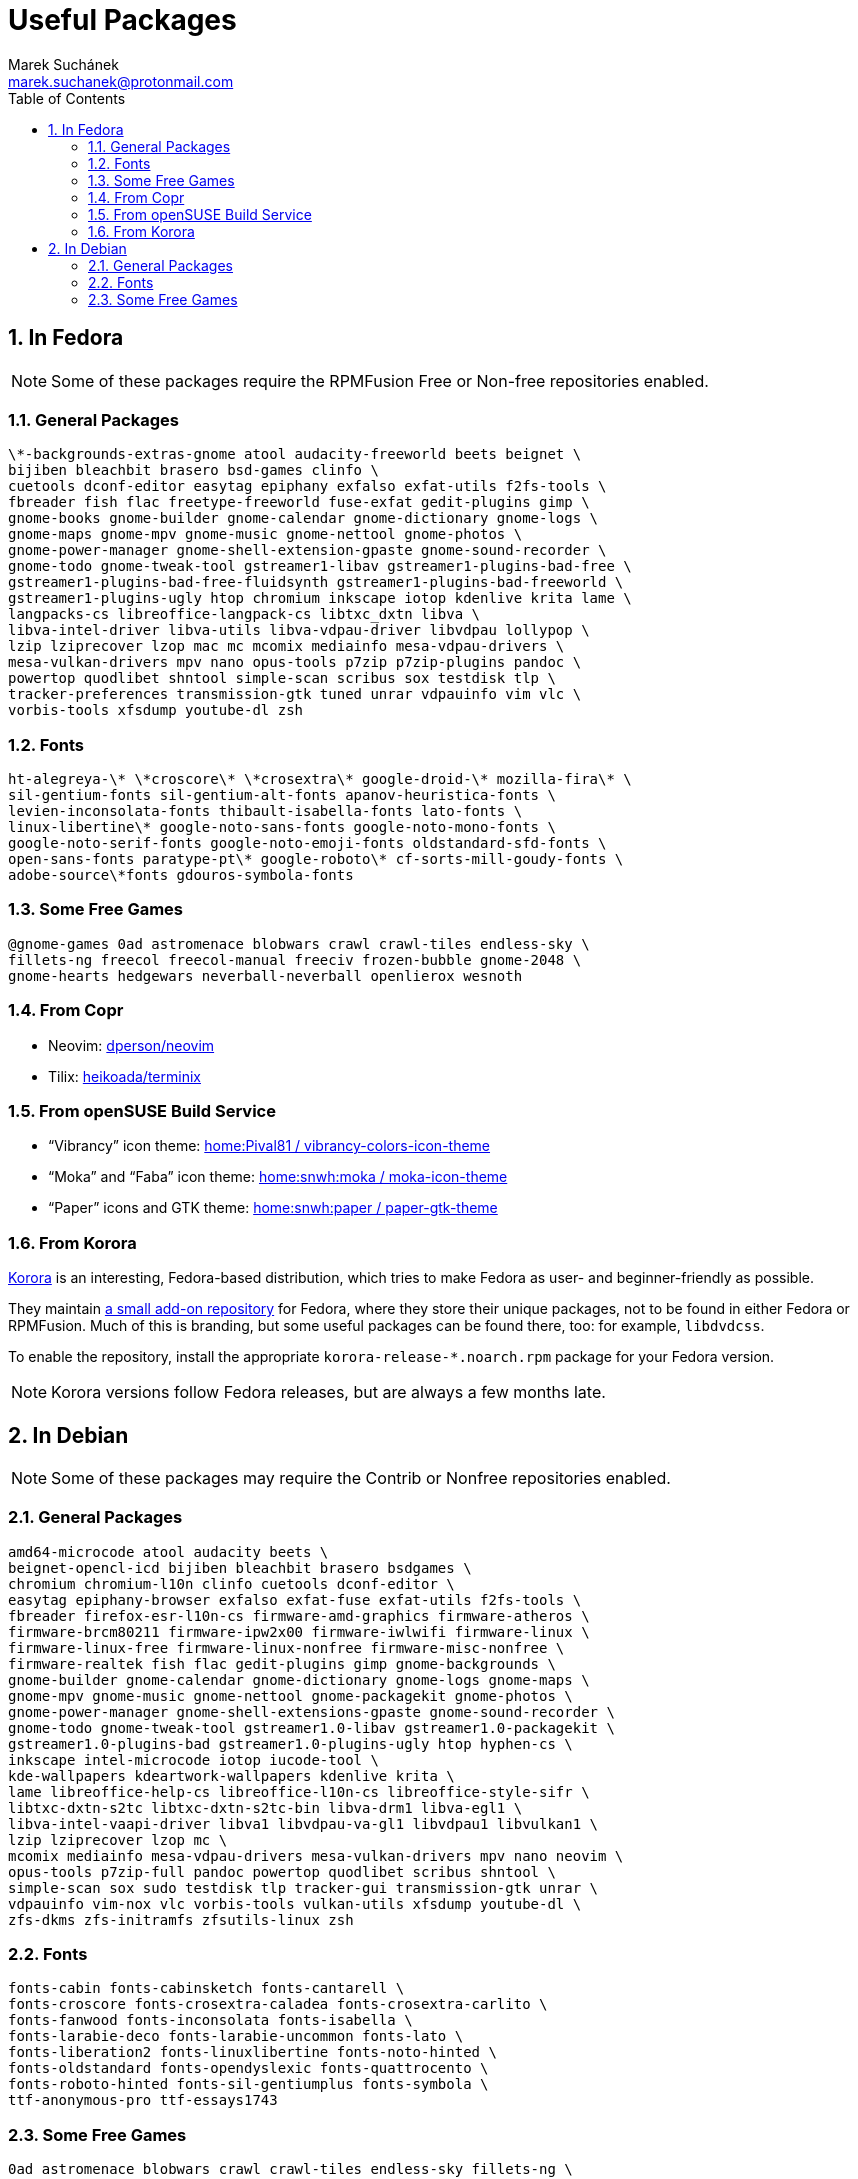 = Useful Packages [[packages]]
:author: Marek Suchánek
:email: marek.suchanek@protonmail.com
//:source-highlighter: highlightjs
:source-highlighter: prettify
:sectnums:
:toc:

== In Fedora [[fedora]]

// TODO: Add links and instructions about RPMFusion.

NOTE: Some of these packages require the RPMFusion Free or Non-free repositories enabled.

=== General Packages [[fedora-general]]

[source,bash]
----
\*-backgrounds-extras-gnome atool audacity-freeworld beets beignet \
bijiben bleachbit brasero bsd-games clinfo \
cuetools dconf-editor easytag epiphany exfalso exfat-utils f2fs-tools \
fbreader fish flac freetype-freeworld fuse-exfat gedit-plugins gimp \
gnome-books gnome-builder gnome-calendar gnome-dictionary gnome-logs \
gnome-maps gnome-mpv gnome-music gnome-nettool gnome-photos \
gnome-power-manager gnome-shell-extension-gpaste gnome-sound-recorder \
gnome-todo gnome-tweak-tool gstreamer1-libav gstreamer1-plugins-bad-free \
gstreamer1-plugins-bad-free-fluidsynth gstreamer1-plugins-bad-freeworld \
gstreamer1-plugins-ugly htop chromium inkscape iotop kdenlive krita lame \
langpacks-cs libreoffice-langpack-cs libtxc_dxtn libva \
libva-intel-driver libva-utils libva-vdpau-driver libvdpau lollypop \
lzip lziprecover lzop mac mc mcomix mediainfo mesa-vdpau-drivers \
mesa-vulkan-drivers mpv nano opus-tools p7zip p7zip-plugins pandoc \
powertop quodlibet shntool simple-scan scribus sox testdisk tlp \
tracker-preferences transmission-gtk tuned unrar vdpauinfo vim vlc \
vorbis-tools xfsdump youtube-dl zsh
----

=== Fonts [[fedora-fonts]]

[source,bash]
----
ht-alegreya-\* \*croscore\* \*crosextra\* google-droid-\* mozilla-fira\* \
sil-gentium-fonts sil-gentium-alt-fonts apanov-heuristica-fonts \
levien-inconsolata-fonts thibault-isabella-fonts lato-fonts \
linux-libertine\* google-noto-sans-fonts google-noto-mono-fonts \
google-noto-serif-fonts google-noto-emoji-fonts oldstandard-sfd-fonts \
open-sans-fonts paratype-pt\* google-roboto\* cf-sorts-mill-goudy-fonts \
adobe-source\*fonts gdouros-symbola-fonts
----

=== Some Free Games [[fedora-games]]

[source,bash]
----
@gnome-games 0ad astromenace blobwars crawl crawl-tiles endless-sky \
fillets-ng freecol freecol-manual freeciv frozen-bubble gnome-2048 \
gnome-hearts hedgewars neverball-neverball openlierox wesnoth
----

=== From Copr [[copr]]

- Neovim: https://copr.fedorainfracloud.org/coprs/dperson/neovim/[dperson/neovim]
- Tilix: https://copr.fedorainfracloud.org/coprs/heikoada/terminix/[heikoada/terminix]

=== From openSUSE Build Service [[obs]]

- "`Vibrancy`" icon theme: https://software.opensuse.org/download.html?project=home%3APival81&package=vibrancy-colors-icon-theme[home:Pival81 / vibrancy-colors-icon-theme]
- "`Moka`" and "`Faba`" icon theme: https://software.opensuse.org/download.html?project=home%3Asnwh%3Amoka&package=moka-icon-theme[home:snwh:moka / moka-icon-theme]
- "`Paper`" icons and GTK theme: https://software.opensuse.org/download.html?project=home%3Asnwh%3Apaper&package=paper-gtk-theme[home:snwh:paper / paper-gtk-theme]

=== From Korora [[korora]]

https://kororaproject.org/[Korora] is an interesting, Fedora-based distribution, which tries to make Fedora as user- and beginner-friendly as possible.

They maintain https://dl.kororaproject.org/pub/korora/releases/[a small add-on repository] for Fedora, where they store their unique packages, not to be found in either Fedora or RPMFusion. Much of this is branding, but some useful packages can be found there, too: for example, `libdvdcss`.

To enable the repository, install the appropriate `korora-release-*.noarch.rpm` package for your Fedora version.

NOTE: Korora versions follow Fedora releases, but are always a few months late.


== In Debian [[debian]]

// TODO: Add a sample sources.list configuration containing everything.

NOTE: Some of these packages may require the Contrib or Nonfree repositories enabled.

=== General Packages [[debian-general]]

[source,bash]
----
amd64-microcode atool audacity beets \
beignet-opencl-icd bijiben bleachbit brasero bsdgames \
chromium chromium-l10n clinfo cuetools dconf-editor \
easytag epiphany-browser exfalso exfat-fuse exfat-utils f2fs-tools \
fbreader firefox-esr-l10n-cs firmware-amd-graphics firmware-atheros \
firmware-brcm80211 firmware-ipw2x00 firmware-iwlwifi firmware-linux \
firmware-linux-free firmware-linux-nonfree firmware-misc-nonfree \
firmware-realtek fish flac gedit-plugins gimp gnome-backgrounds \
gnome-builder gnome-calendar gnome-dictionary gnome-logs gnome-maps \
gnome-mpv gnome-music gnome-nettool gnome-packagekit gnome-photos \
gnome-power-manager gnome-shell-extensions-gpaste gnome-sound-recorder \
gnome-todo gnome-tweak-tool gstreamer1.0-libav gstreamer1.0-packagekit \
gstreamer1.0-plugins-bad gstreamer1.0-plugins-ugly htop hyphen-cs \
inkscape intel-microcode iotop iucode-tool \
kde-wallpapers kdeartwork-wallpapers kdenlive krita \
lame libreoffice-help-cs libreoffice-l10n-cs libreoffice-style-sifr \
libtxc-dxtn-s2tc libtxc-dxtn-s2tc-bin libva-drm1 libva-egl1 \
libva-intel-vaapi-driver libva1 libvdpau-va-gl1 libvdpau1 libvulkan1 \
lzip lziprecover lzop mc \
mcomix mediainfo mesa-vdpau-drivers mesa-vulkan-drivers mpv nano neovim \
opus-tools p7zip-full pandoc powertop quodlibet scribus shntool \
simple-scan sox sudo testdisk tlp tracker-gui transmission-gtk unrar \
vdpauinfo vim-nox vlc vorbis-tools vulkan-utils xfsdump youtube-dl \
zfs-dkms zfs-initramfs zfsutils-linux zsh
----

=== Fonts [[debian-fonts]]

[source,bash]
----
fonts-cabin fonts-cabinsketch fonts-cantarell \
fonts-croscore fonts-crosextra-caladea fonts-crosextra-carlito \
fonts-fanwood fonts-inconsolata fonts-isabella \
fonts-larabie-deco fonts-larabie-uncommon fonts-lato \
fonts-liberation2 fonts-linuxlibertine fonts-noto-hinted \
fonts-oldstandard fonts-opendyslexic fonts-quattrocento \
fonts-roboto-hinted fonts-sil-gentiumplus fonts-symbola \
ttf-anonymous-pro ttf-essays1743
----

=== Some Free Games [[debian-games]]

[source,bash]
----
0ad astromenace blobwars crawl crawl-tiles endless-sky fillets-ng \
freecol freeciv frozen-bubble gnome-2048 gnome-games hedgewars \
lierolibre neverball sauerbraten wesnoth
----

